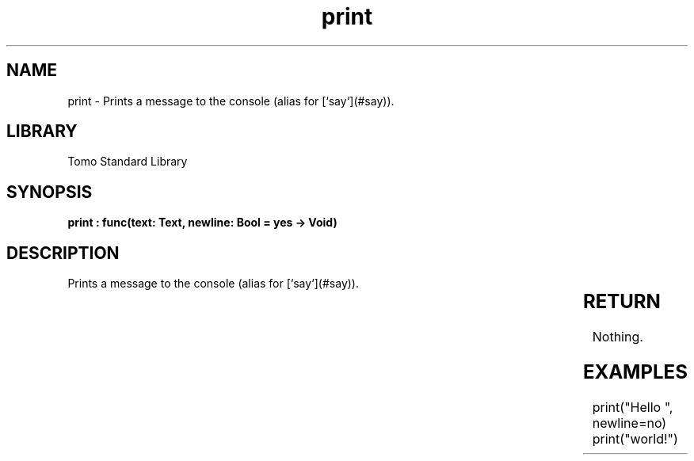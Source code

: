 '\" t
.\" Copyright (c) 2025 Bruce Hill
.\" All rights reserved.
.\"
.TH print 3 2025-04-19T14:30:40.359894 "Tomo man-pages"
.SH NAME
print \- Prints a message to the console (alias for [`say`](#say)).

.SH LIBRARY
Tomo Standard Library
.SH SYNOPSIS
.nf
.BI "print : func(text: Text, newline: Bool = yes -> Void)"
.fi

.SH DESCRIPTION
Prints a message to the console (alias for [`say`](#say)).


.TS
allbox;
lb lb lbx lb
l l l l.
Name	Type	Description	Default
text	Text	The text to print. 	-
newline	Bool	Whether or not to print a newline after the text. 	yes
.TE
.SH RETURN
Nothing.

.SH EXAMPLES
.EX
print("Hello ", newline=no)
print("world!")
.EE

